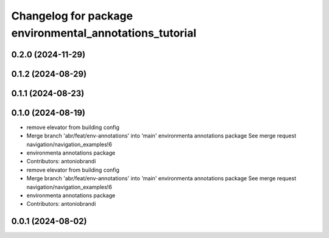 ^^^^^^^^^^^^^^^^^^^^^^^^^^^^^^^^^^^^^^^^^^^^^^^^^^^^^^^^
Changelog for package environmental_annotations_tutorial
^^^^^^^^^^^^^^^^^^^^^^^^^^^^^^^^^^^^^^^^^^^^^^^^^^^^^^^^

0.2.0 (2024-11-29)
------------------

0.1.2 (2024-08-29)
------------------

0.1.1 (2024-08-23)
------------------

0.1.0 (2024-08-19)
------------------
* remove elevator from building config
* Merge branch 'abr/feat/env-annotations' into 'main'
  environmenta annotations package
  See merge request navigation/navigation_examples!6
* environmenta annotations package
* Contributors: antoniobrandi

* remove elevator from building config
* Merge branch 'abr/feat/env-annotations' into 'main'
  environmenta annotations package
  See merge request navigation/navigation_examples!6
* environmenta annotations package
* Contributors: antoniobrandi

0.0.1 (2024-08-02)
------------------
